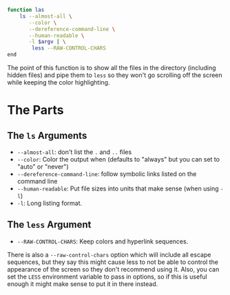 #+BEGIN_COMMENT
.. title: las: Colored List All
.. slug: las-colored-list-all
.. date: 2023-06-22 12:10:57 UTC-07:00
.. tags: functions,alias,color
.. category: Functions
.. link: 
.. description: A colored and paged list all in directory function.
.. type: text
.. status: 
.. updated: 

#+END_COMMENT

#+begin_src sh :tangle ../functions/las.fish
function las
    ls --almost-all \
       --color \
       --dereference-command-line \
       --human-readable \
       -l $argv | \
        less --RAW-CONTROL-CHARS
end
#+end_src

The point of this function is to show all the files in the directory (including hidden files) and pipe them to ~less~ so they won't go scrolling off the screen while keeping the color highlighting.

* The Parts
** The ~ls~ Arguments

 - ~--almost-all~: don't list the ~.~ and ~..~ files
 - ~--color~: Color the output when (defaults to "always" but you can set to "auto" or "never")
 - ~--dereference-command-line~: follow symbolic links listed on the command line
 - ~--human-readable~: Put file sizes into units that make sense (when using ~-l~)
 - ~-l~: Long listing format.
 
** The ~less~ Argument

 - ~--RAW-CONTROL-CHARS~: Keep colors and hyperlink sequences.

#+begin_notecard
There is also a ~--raw-control-chars~ option which will include all escape sequences, but they say this might cause less to not be able to control the appearance of the screen so they don't recommend using it. Also, you can set the ~LESS~ environment variable to pass in options, so if this is useful enough it might make sense to put it in there instead.
#+end_notecard
